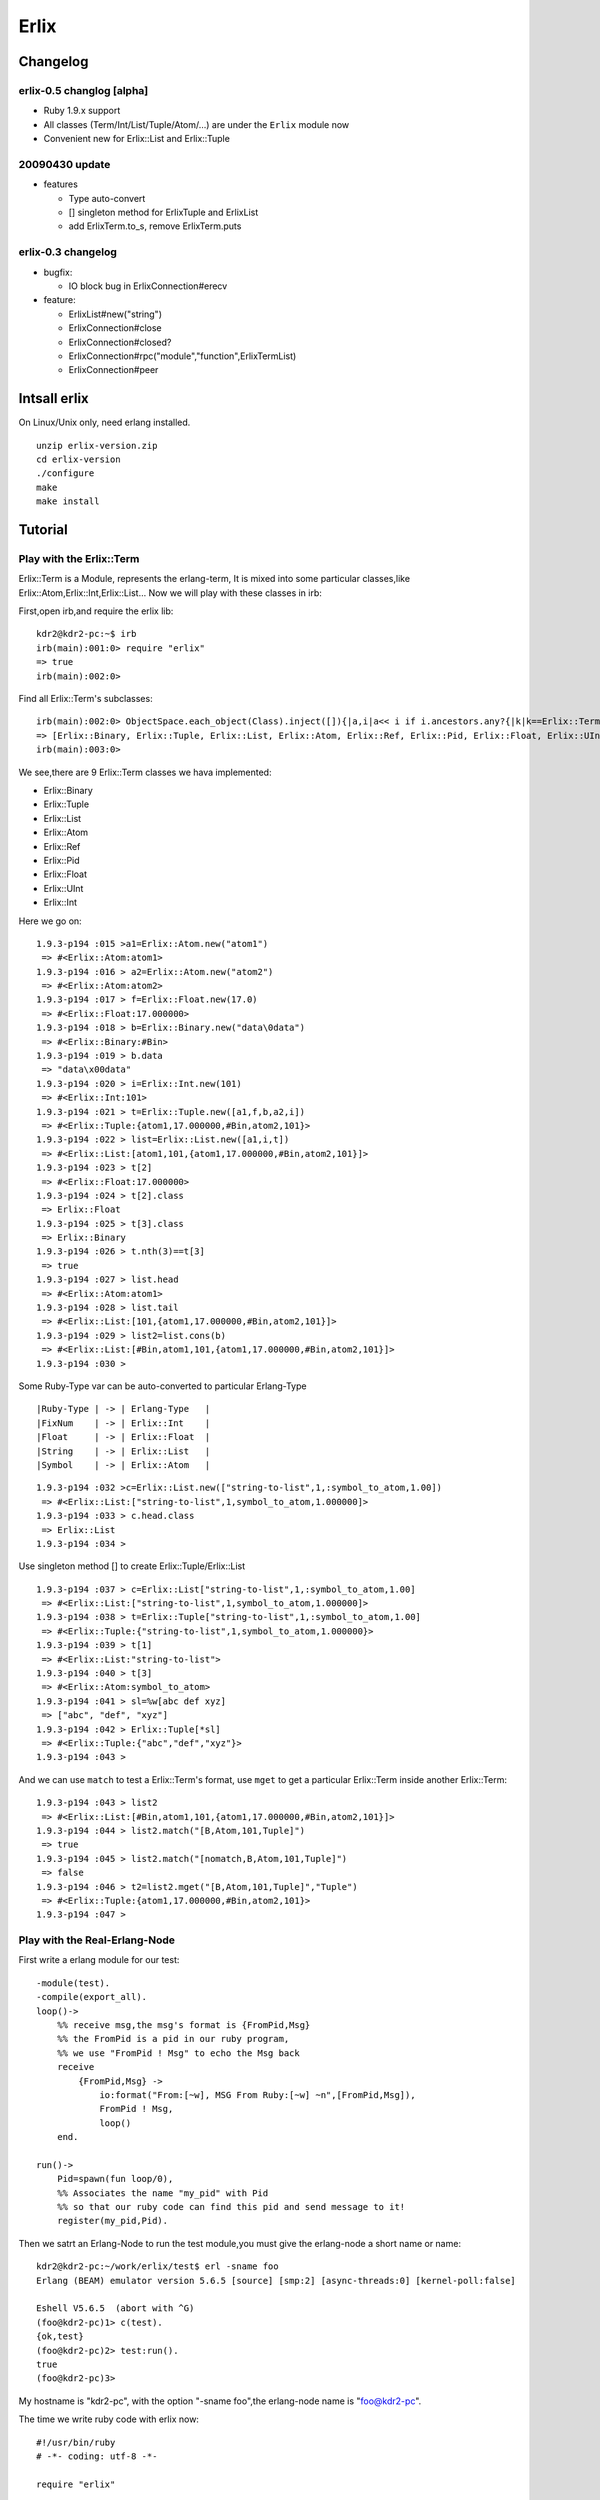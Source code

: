 Erlix
============================================================

Changelog
------------------------------------------------------------

erlix-0.5 changlog [alpha]
~~~~~~~~~~~~~~~~~~~~~~~~~~~~~~~~~~~~~~~~~~~~~~~~~~~~~~~~~~~~

* Ruby 1.9.x support
* All classes (Term/Int/List/Tuple/Atom/...) are under the ``Erlix`` module now
* Convenient new for Erlix::List and Erlix::Tuple
  
20090430 update
~~~~~~~~~~~~~~~~~~~~~~~~~~~~~~~~~~~~~~~~~~~~~~~~~~~~~~~~~~~~

* features
  
  - Type auto-convert
  - [] singleton method for ErlixTuple and ErlixList
  - add ErlixTerm.to_s, remove ErlixTerm.puts

erlix-0.3 changelog
~~~~~~~~~~~~~~~~~~~~~~~~~~~~~~~~~~~~~~~~~~~~~~~~~~~~~~~~~~~~

* bugfix:
  
  - IO block bug in ErlixConnection#erecv

* feature:
  
  - ErlixList#new("string")
  - ErlixConnection#close
  - ErlixConnection#closed?
  - ErlixConnection#rpc("module","function",ErlixTermList)
  - ErlixConnection#peer



Intsall erlix
------------------------------------------------------------

On Linux/Unix only, need erlang installed.

::
   
   unzip erlix-version.zip
   cd erlix-version
   ./configure
   make
   make install

Tutorial
------------------------------------------------------------

Play with the Erlix::Term
~~~~~~~~~~~~~~~~~~~~~~~~~~~~~~~~~~~~~~~~~~~~~~~~~~~~~~~~~~~~

Erlix::Term is a Module, represents the erlang-term, It is mixed into
some particular classes,like Erlix::Atom,Erlix::Int,Erlix::List... Now we
will play with these classes in irb:

First,open irb,and require the erlix lib:

::
   
   kdr2@kdr2-pc:~$ irb
   irb(main):001:0> require "erlix"
   => true
   irb(main):002:0>

Find all Erlix::Term's subclasses:

::
   
   irb(main):002:0> ObjectSpace.each_object(Class).inject([]){|a,i|a<< i if i.ancestors.any?{|k|k==Erlix::Term};a}
   => [Erlix::Binary, Erlix::Tuple, Erlix::List, Erlix::Atom, Erlix::Ref, Erlix::Pid, Erlix::Float, Erlix::UInt, Erlix::Int] 
   irb(main):003:0>

We see,there are 9 Erlix::Term classes we hava implemented:

- Erlix::Binary
- Erlix::Tuple
- Erlix::List
- Erlix::Atom
- Erlix::Ref
- Erlix::Pid
- Erlix::Float
- Erlix::UInt
- Erlix::Int


Here we go on:

::

   1.9.3-p194 :015 >a1=Erlix::Atom.new("atom1")
    => #<Erlix::Atom:atom1> 
   1.9.3-p194 :016 > a2=Erlix::Atom.new("atom2")
    => #<Erlix::Atom:atom2> 
   1.9.3-p194 :017 > f=Erlix::Float.new(17.0)
    => #<Erlix::Float:17.000000> 
   1.9.3-p194 :018 > b=Erlix::Binary.new("data\0data")
    => #<Erlix::Binary:#Bin> 
   1.9.3-p194 :019 > b.data
    => "data\x00data" 
   1.9.3-p194 :020 > i=Erlix::Int.new(101)
    => #<Erlix::Int:101> 
   1.9.3-p194 :021 > t=Erlix::Tuple.new([a1,f,b,a2,i])
    => #<Erlix::Tuple:{atom1,17.000000,#Bin,atom2,101}> 
   1.9.3-p194 :022 > list=Erlix::List.new([a1,i,t])
    => #<Erlix::List:[atom1,101,{atom1,17.000000,#Bin,atom2,101}]> 
   1.9.3-p194 :023 > t[2]
    => #<Erlix::Float:17.000000> 
   1.9.3-p194 :024 > t[2].class
    => Erlix::Float 
   1.9.3-p194 :025 > t[3].class
    => Erlix::Binary 
   1.9.3-p194 :026 > t.nth(3)==t[3]
    => true 
   1.9.3-p194 :027 > list.head
    => #<Erlix::Atom:atom1> 
   1.9.3-p194 :028 > list.tail
    => #<Erlix::List:[101,{atom1,17.000000,#Bin,atom2,101}]> 
   1.9.3-p194 :029 > list2=list.cons(b)
    => #<Erlix::List:[#Bin,atom1,101,{atom1,17.000000,#Bin,atom2,101}]> 
   1.9.3-p194 :030 > 
   


Some Ruby-Type var can be auto-converted to particular Erlang-Type

::
   
   |Ruby-Type | -> | Erlang-Type   |
   |FixNum    | -> | Erlix::Int    |
   |Float     | -> | Erlix::Float  |
   |String    | -> | Erlix::List   |
   |Symbol    | -> | Erlix::Atom   |
   

::

   1.9.3-p194 :032 >c=Erlix::List.new(["string-to-list",1,:symbol_to_atom,1.00])
    => #<Erlix::List:["string-to-list",1,symbol_to_atom,1.000000]> 
   1.9.3-p194 :033 > c.head.class
    => Erlix::List 
   1.9.3-p194 :034 > 


Use singleton method [] to create Erlix::Tuple/Erlix::List

::

   1.9.3-p194 :037 > c=Erlix::List["string-to-list",1,:symbol_to_atom,1.00]
    => #<Erlix::List:["string-to-list",1,symbol_to_atom,1.000000]> 
   1.9.3-p194 :038 > t=Erlix::Tuple["string-to-list",1,:symbol_to_atom,1.00]
    => #<Erlix::Tuple:{"string-to-list",1,symbol_to_atom,1.000000}> 
   1.9.3-p194 :039 > t[1]
    => #<Erlix::List:"string-to-list"> 
   1.9.3-p194 :040 > t[3]
    => #<Erlix::Atom:symbol_to_atom> 
   1.9.3-p194 :041 > sl=%w[abc def xyz]
    => ["abc", "def", "xyz"] 
   1.9.3-p194 :042 > Erlix::Tuple[*sl]
    => #<Erlix::Tuple:{"abc","def","xyz"}> 
   1.9.3-p194 :043 > 



And we can use ``match`` to test a Erlix::Term's format, use ``mget`` to get
a particular Erlix::Term inside another Erlix::Term: 

::

   1.9.3-p194 :043 > list2
    => #<Erlix::List:[#Bin,atom1,101,{atom1,17.000000,#Bin,atom2,101}]> 
   1.9.3-p194 :044 > list2.match("[B,Atom,101,Tuple]")
    => true 
   1.9.3-p194 :045 > list2.match("[nomatch,B,Atom,101,Tuple]")
    => false 
   1.9.3-p194 :046 > t2=list2.mget("[B,Atom,101,Tuple]","Tuple")
    => #<Erlix::Tuple:{atom1,17.000000,#Bin,atom2,101}> 
   1.9.3-p194 :047 > 


Play with the Real-Erlang-Node
~~~~~~~~~~~~~~~~~~~~~~~~~~~~~~~~~~~~~~~~~~~~~~~~~~~~~~~~~~~~

First write a erlang module for our test:

::
   
  -module(test).
  -compile(export_all).
  loop()->
      %% receive msg,the msg's format is {FromPid,Msg}
      %% the FromPid is a pid in our ruby program,
      %% we use "FromPid ! Msg" to echo the Msg back
      receive
          {FromPid,Msg} ->
              io:format("From:[~w], MSG From Ruby:[~w] ~n",[FromPid,Msg]),
              FromPid ! Msg,
              loop()
      end.
  
  run()->
      Pid=spawn(fun loop/0),
      %% Associates the name "my_pid" with Pid
      %% so that our ruby code can find this pid and send message to it!
      register(my_pid,Pid).


Then we satrt an Erlang-Node to run the test module,you must give the
erlang-node a short name or name: 

::
   
   kdr2@kdr2-pc:~/work/erlix/test$ erl -sname foo
   Erlang (BEAM) emulator version 5.6.5 [source] [smp:2] [async-threads:0] [kernel-poll:false]

   Eshell V5.6.5  (abort with ^G)
   (foo@kdr2-pc)1> c(test).
   {ok,test}
   (foo@kdr2-pc)2> test:run().
   true
   (foo@kdr2-pc)3>


My hostname is "kdr2-pc", with the option "-sname foo",the erlang-node
name is "foo@kdr2-pc". 

The time we write ruby code with erlix now:

::
   
   #!/usr/bin/ruby
   # -*- coding: utf-8 -*-

   require "erlix"
   
   # init Erlix::Node,
   #  the first argument is the short-name of the Erlix::Node
   #  the second argument is the erlang cookie, use nil it's will read ~/.erlang.cookie
   # after init, my Erlix::Node's name is inited to "ruby@kdr2-pc"
   Erlix::Node.init("ruby",nil)

   # connect to the real Erlang-Node:
   c=Erlix::Connection.new("foo@kdr2-pc")
   puts "connect ok"

   # create a new Pid with the connection
   # we will use this Pid as the FromPid
   p=Erlix::Pid.new(c)

   # make a Erlix::Tuple {Pid,test_atom} and send it to the real erlang-node
   c.esend("my_pid",Erlix::Tuple.new([p,Erlix::Atom.new("test_atom")]))
   puts "send ok"

   # start a new thread to receive the msg from the real erlang-node
   puts "receiving"
   t=Thread.new{
       while true do
           m=c.erecv
           puts m.mtype
           puts m.message
           puts m.class
           puts m.from
           puts m.to
      end
   }

   t.join



Run the test code:

::
   
   kdr2@kdr2-pc:~/work/erlix$ ruby test/erlix_test.rb
   connect ok
   send ok
   receiving
   ERL_SEND
   test_atom
   Erlix::Message
   nil
   <3.6.3>
   ...


The output of erlang:

::
   
   (foo@kdr2-pc)2> test:run().
   true
   From:[<6027.3.6>], MSG From Ruby:[test_atom]
   (foo@kdr2-pc)3>

   


About the class Erlix::Message
~~~~~~~~~~~~~~~~~~~~~~~~~~~~~~~~~~~~~~~~~~~~~~~~~~~~~~~~~~~~

The method ``Erlix::Connection#erecv`` return an instance of ``Erlix::Message``,
``Erlix::Message`` represents the struct ``ErlMessge`` in erl_interface,it has several fields:
    
    - type
    - msg
    - from
    - to
     
You can call ``Erlix::Message#mtype``, ``Erlix::Message#message``, ``Erlix::Message#from``,
``Erlix::Message#to`` to get them.
    
There's the description of ErlMessage from the erl_connect manual:

::
   
     This function receives the message into the specified buffer, and decodes into the (ErlMessage *) emsg.

              fd is an open descriptor to an Erlang connection.

              bufp is a buffer large enough to hold the expected message.

              bufsize indicates the size of bufp.

              emsg is a pointer to an ErlMessage structure, into which the message will be decoded. ErlMessage is defined as follows:

              typedef struct {
                int type;
                ETERM *msg;
                ETERM *to;
                ETERM *from;
                char to_name[MAXREGLEN];
              } ErlMessage;
              
     Note:
       The definition of ErlMessage has changed since earlier versions of Erl_Interface.

       type identifies the type of message, one of ERL_SEND, ERL_REG_SEND, ERL_LINK, ERL_UNLINK and ERL_EXIT.

       If  type  contains  ERL_SEND  this indicates that an ordinary send operation has taken place, and emsg->to contains the Pid of the
       recipient. If type contains ERL_REG_SEND then a registered send operation took place, and  emsg->from  contains  the  Pid  of  the
       sender. In both cases, the actual message will be in emsg->msg.

       If  type contains one of ERL_LINK or ERL_UNLINK, then emsg->to and emsg->from contain the pids of the sender and receipient of the
       link or unlink. emsg->msg is not used in these cases.

       If type contains ERL_EXIT, then this indicates that a link has been broken. In this case, emsg->to and emsg->from contain the pids
       of the linked processes, and emsg->msg contains the reason for the exit.


Erlix RPC
~~~~~~~~~~~~~~~~~~~~~~~~~~~~~~~~~~~~~~~~~~~~~~~~~~~~~~~~~~~~

::
   
   c=Erlix::Connection.new("foo@kdr2-pc")
   
   #rpc call
   fmt=Erlix::List.new("abc~n")
   tmp=Erlix::List.new
   args=Erlix::List.new([fmt,tmp])
   ret=c.rpc("io","format",args)
   puts ret;
   puts ret.class


.. Note::

   Before you make a ``Erlix::Connection#rpc`` call,  ``Erlix::Connection#erecv`` and
   ``Erlix::Connection#esend`` calls must be stopped(There may be an thread runing and
   blocking on erecv call,you can make rpc-thead and erecv-thread as two mutual exclusive
   threads). After the ``Erlix::Connection#rpc``  call returned, ``Erlix::Connection#erecv``
   and ``Erlix::Connection#esend`` can be called again.


